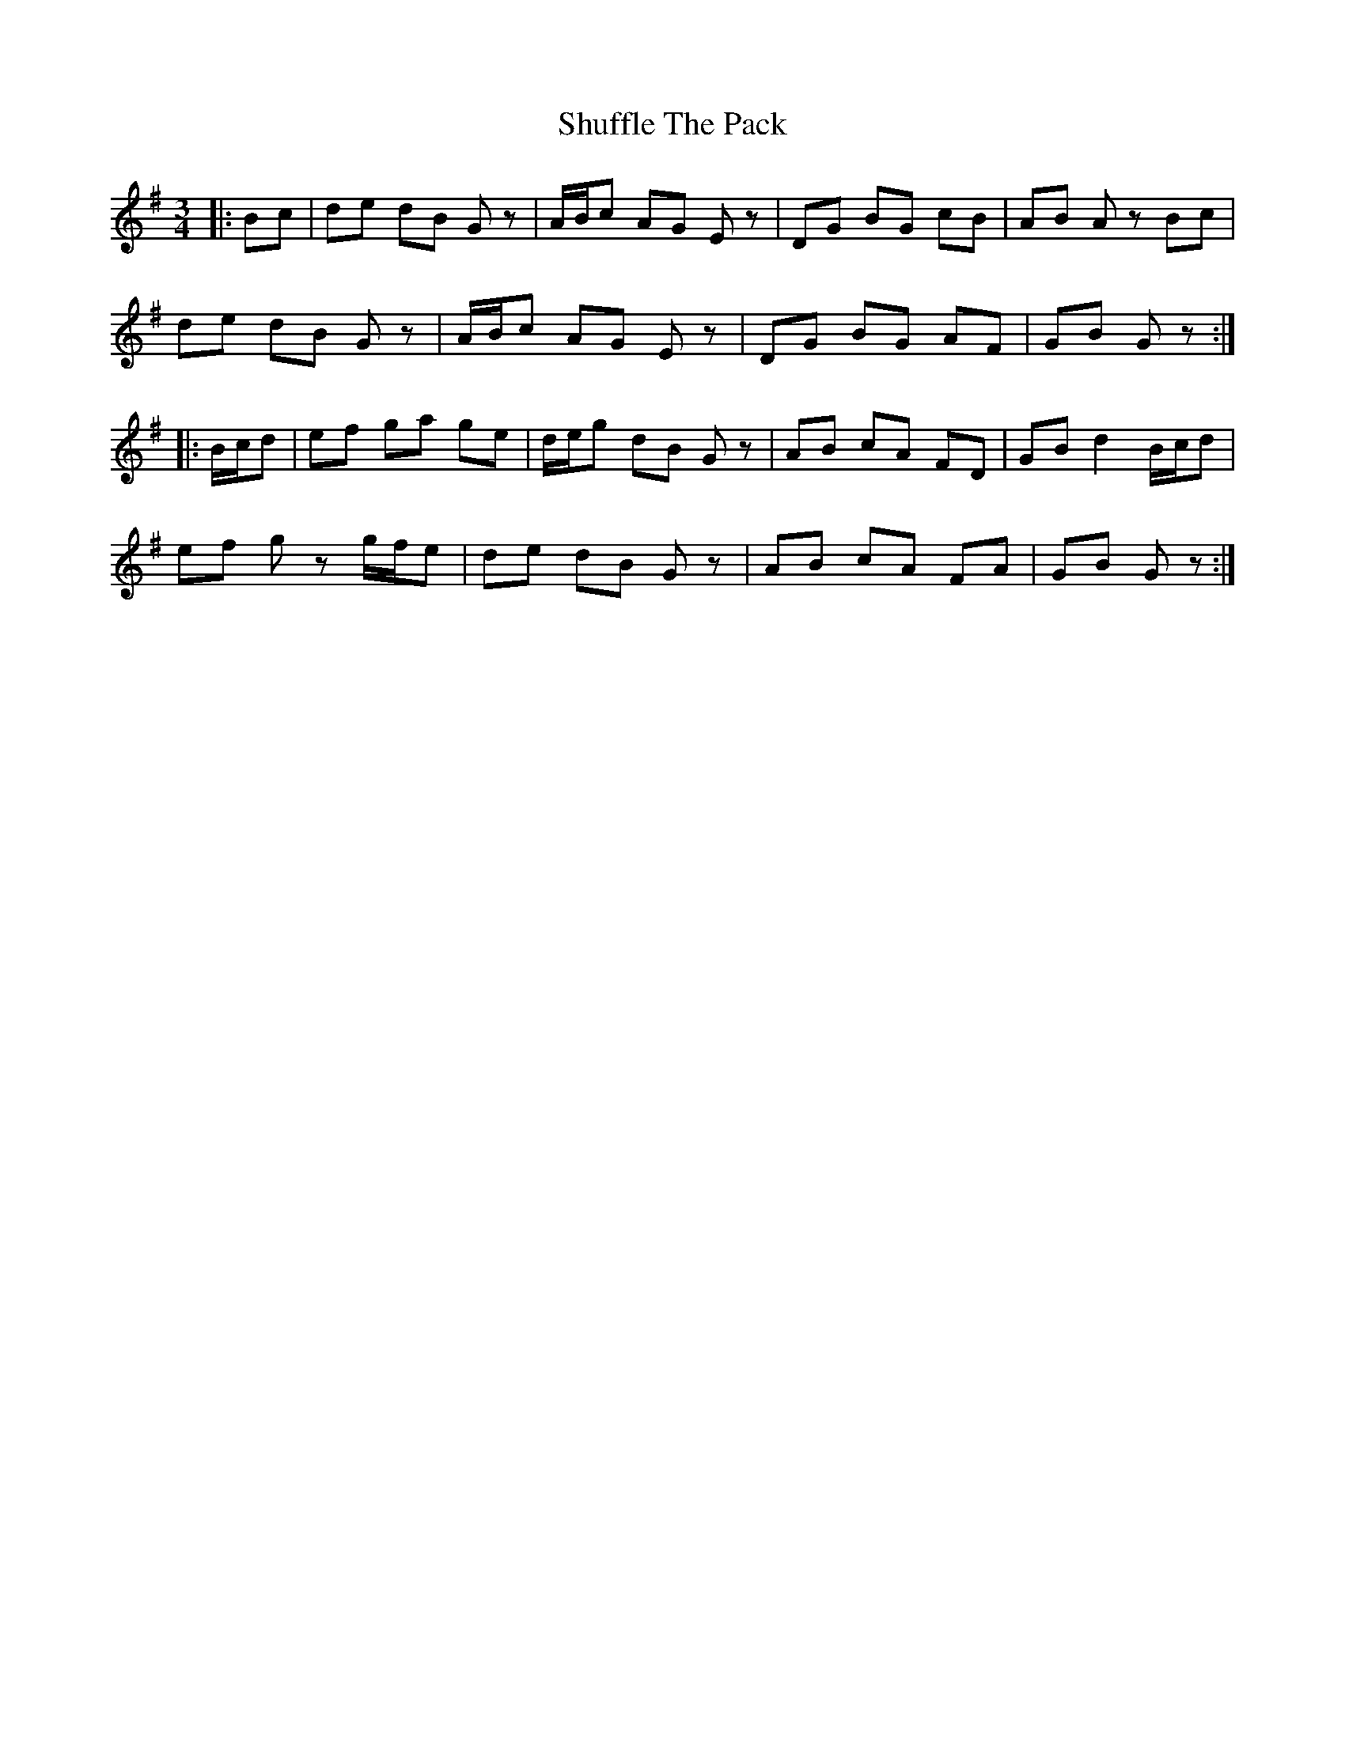 X: 36970
T: Shuffle The Pack
R: mazurka
M: 3/4
K: Gmajor
|:Bc|de dB G z|A/B/c AG E z|DG BG cB|AB A z Bc|
de dB G z|A/B/c AG E z|DG BG AF|GB G z:|
|:B/c/d|ef ga ge|d/e/g dB G z|AB cA FD|GB d2 B/c/d|
ef g z g/f/e|de dB G z|AB cA FA|GB G z:|

